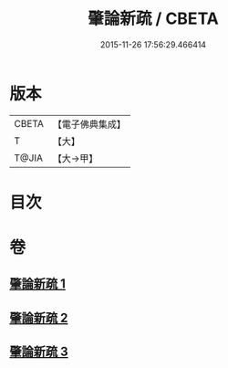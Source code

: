 #+TITLE: 肇論新疏 / CBETA
#+DATE: 2015-11-26 17:56:29.466414
* 版本
 |     CBETA|【電子佛典集成】|
 |         T|【大】     |
 |     T@JIA|【大→甲】   |

* 目次
* 卷
** [[file:KR6m0040_001.txt][肇論新疏 1]]
** [[file:KR6m0040_002.txt][肇論新疏 2]]
** [[file:KR6m0040_003.txt][肇論新疏 3]]
